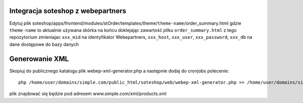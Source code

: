 Integracja soteshop z webepartners
==================================

Edytuj plik soteshop/apps/frontend/modules/stOrder/templates/theme/``theme-name``/order_summary.html 
gdzie ``theme-name`` to aktualnie używana skórka na końcu doklejając zawartość pliku ``order_summary.html`` z tego repozytorium zmieniajac ``xxx_mid`` na identyfikator Webepartners, ``xxx_host``, ``xxx_user``, ``xxx_password``, ``xxx_db`` na dane dostępowe do bazy danych


Generowanie XML
===============

Skopiuj do publicznego katalogu plik webep-xml-generator.php a następnie dodaj do cronjobs polecenie: ::

  php /home/user/domains/simple.com/public_html/soteshop/web/webep-xml-generator.php >> /home/user/domains/simple.com/public_html/soteshop/web/xml/products.xml

plik znajdować się będzie pod adresem www.simple.com/xml/products.xml
